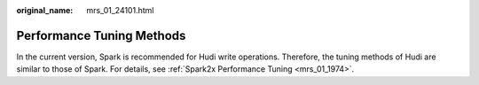 :original_name: mrs_01_24101.html

.. _mrs_01_24101:

Performance Tuning Methods
==========================

In the current version, Spark is recommended for Hudi write operations. Therefore, the tuning methods of Hudi are similar to those of Spark. For details, see :ref:`Spark2x Performance Tuning <mrs_01_1974>`.
